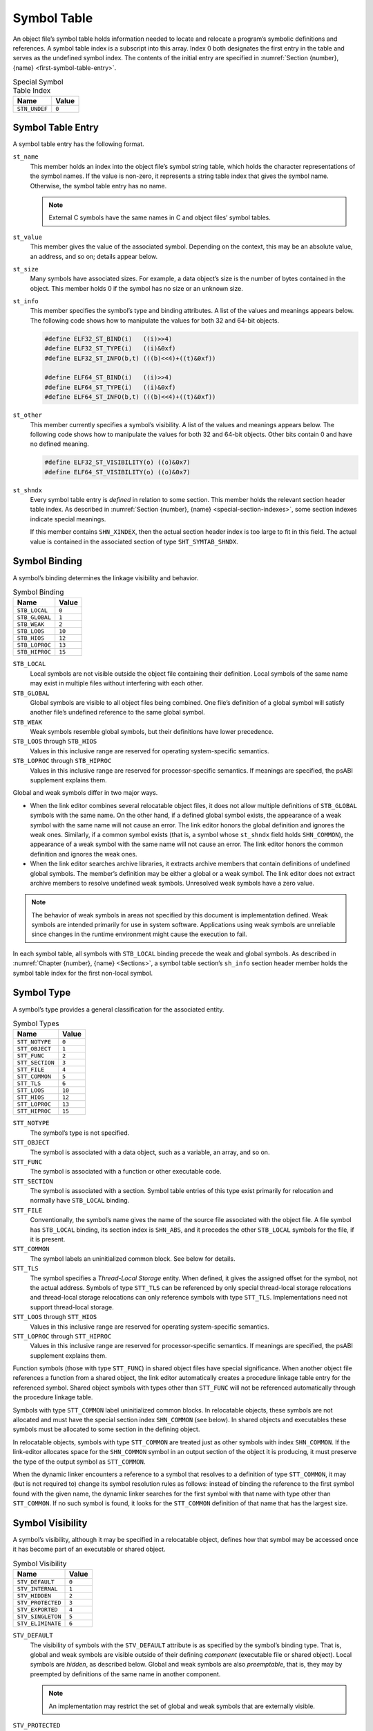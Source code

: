 .. _Symbol-Table:

************
Symbol Table
************

An object file’s symbol table holds information
needed to locate and relocate a program’s symbolic
definitions and references.
A symbol table index is a subscript into this array.
Index 0 both designates the first entry in the table
and serves as the undefined symbol index.
The contents of the initial entry are specified in
:numref:`Section {number}, {name} <first-symbol-table-entry>`.

.. tabularcolumns:: l r

.. table:: Special Symbol Table Index

   =============  =====
   Name           Value
   =============  =====
   ``STN_UNDEF``  ``0``
   =============  =====

Symbol Table Entry
==================

A symbol table entry has the following format.

.. code-block:: c
   :caption: Symbol Table Entry

   typedef struct {
       Elf32_Word     st_name;
       Elf32_Addr     st_value;
       Elf32_Word     st_size;
       unsigned char  st_info;
       unsigned char  st_other;
       Elf32_Half     st_shndx;
   } Elf32_Sym;

   typedef struct {
       Elf64_Word     st_name;
       unsigned char  st_info;
       unsigned char  st_other;
       Elf64_Half     st_shndx;
       Elf64_Addr     st_value;
       Elf64_Xword    st_size;
   } Elf64_Sym;

``st_name``
    This member holds an index into the object file’s
    symbol string table, which
    holds the character representations of the symbol names.
    If the value is non-zero, it represents a string table
    index that gives the symbol name.
    Otherwise, the symbol table entry has no name.

    .. note::

       External C symbols have the same names in C
       and object files’ symbol tables.

``st_value``
    This member gives the value of the associated symbol.
    Depending on the context, this may be an absolute value,
    an address, and so on; details appear below.

``st_size``
    Many symbols have associated sizes.
    For example, a data object’s size is the number
    of bytes contained in the object.
    This member holds 0 if the symbol has no size or an unknown size.

``st_info``
    This member specifies the symbol’s type and binding attributes.
    A list of the values and meanings appears below.
    The following code shows how to manipulate the values for
    both 32 and 64-bit objects.

    .. code-block:: c

       #define ELF32_ST_BIND(i)   ((i)>>4)
       #define ELF32_ST_TYPE(i)   ((i)&0xf)
       #define ELF32_ST_INFO(b,t) (((b)<<4)+((t)&0xf))

       #define ELF64_ST_BIND(i)   ((i)>>4)
       #define ELF64_ST_TYPE(i)   ((i)&0xf)
       #define ELF64_ST_INFO(b,t) (((b)<<4)+((t)&0xf))

``st_other``
    This member currently specifies a symbol’s visibility.
    A list of the values and meanings appears below.
    The following code shows how to manipulate the values for
    both 32 and 64-bit objects.  Other bits contain 0 and have
    no defined meaning.

    .. code-block:: c

       #define ELF32_ST_VISIBILITY(o) ((o)&0x7)
       #define ELF64_ST_VISIBILITY(o) ((o)&0x7)

``st_shndx``
    Every symbol table entry is *defined* in relation
    to some section. This member holds the relevant
    section header table index.
    As described in :numref:`Section {number}, {name} <special-section-indexes>`,
    some section indexes indicate special meanings.

    If this member contains ``SHN_XINDEX``,
    then the actual section header index is too large to fit in this field.
    The actual value is contained in the associated
    section of type ``SHT_SYMTAB_SHNDX``.

Symbol Binding
==============

A symbol’s binding determines the linkage visibility
and behavior.

.. tabularcolumns:: l r

.. table:: Symbol Binding

   ==============  ======
   Name            Value
   ==============  ======
   ``STB_LOCAL``   ``0``
   ``STB_GLOBAL``  ``1``
   ``STB_WEAK``    ``2``
   ``STB_LOOS``    ``10``
   ``STB_HIOS``    ``12``
   ``STB_LOPROC``  ``13``
   ``STB_HIPROC``  ``15``
   ==============  ======

``STB_LOCAL``
    Local symbols are not visible outside the object file
    containing their definition.
    Local symbols of the same name may exist in
    multiple files without interfering with each other.

``STB_GLOBAL``
    Global symbols are visible to all object files being combined.
    One file’s definition of a global symbol will satisfy
    another file’s undefined reference to the same global symbol.

``STB_WEAK``
    Weak symbols resemble global symbols, but their
    definitions have lower precedence.

``STB_LOOS`` through \ ``STB_HIOS``
    Values in this inclusive range
    are reserved for operating system-specific semantics.

``STB_LOPROC`` through \ ``STB_HIPROC``
    Values in this inclusive range
    are reserved for processor-specific semantics.  If meanings are
    specified, the psABI supplement explains them.

Global and weak symbols differ in two major ways.

* When the link editor combines several relocatable object files,
  it does not allow multiple definitions of ``STB_GLOBAL``
  symbols with the same name.
  On the other hand, if a defined global symbol exists,
  the appearance of a weak symbol with the same name
  will not cause an error.
  The link editor honors the global definition and ignores
  the weak ones.
  Similarly, if a common symbol exists
  (that is, a symbol whose ``st_shndx``
  field holds ``SHN_COMMON``\ ),
  the appearance of a weak symbol with the same name will
  not cause an error.
  The link editor honors the common definition and
  ignores the weak ones.

* When the link editor searches archive libraries,
  it extracts archive members that contain definitions of
  undefined global symbols.
  The member’s definition may be either a global or a weak symbol.
  The link editor does not
  extract archive members to resolve undefined weak symbols.
  Unresolved weak symbols have a zero value.

.. note::

   The behavior of weak symbols in areas not specified by this document is
   implementation defined.
   Weak symbols are intended primarily for use in system software.
   Applications using weak symbols are unreliable
   since changes in the runtime environment
   might cause the execution to fail.

In each symbol table, all symbols with ``STB_LOCAL``
binding precede the weak and global symbols.
As described in :numref:`Chapter {number}, {name} <Sections>`,
a symbol table section’s ``sh_info``
section header member holds the symbol table index
for the first non-local symbol.

Symbol Type
===========

A symbol’s type provides a general classification for
the associated entity.

.. tabularcolumns:: l r

.. table:: Symbol Types

   ===============  ======
   Name             Value
   ===============  ======
   ``STT_NOTYPE``   ``0``
   ``STT_OBJECT``   ``1``
   ``STT_FUNC``     ``2``
   ``STT_SECTION``  ``3``
   ``STT_FILE``     ``4``
   ``STT_COMMON``   ``5``
   ``STT_TLS``      ``6``
   ``STT_LOOS``     ``10``
   ``STT_HIOS``     ``12``
   ``STT_LOPROC``   ``13``
   ``STT_HIPROC``   ``15``
   ===============  ======

``STT_NOTYPE``
    The symbol’s type is not specified.

``STT_OBJECT``
    The symbol is associated with a data object,
    such as a variable, an array, and so on.

``STT_FUNC``
    The symbol is associated with a function or other executable code.

``STT_SECTION``
    The symbol is associated with a section.
    Symbol table entries of this type exist primarily for relocation
    and normally have ``STB_LOCAL`` binding.

``STT_FILE``
    Conventionally, the symbol’s name gives the name of
    the source file associated with the object file.
    A file symbol has ``STB_LOCAL``
    binding, its section index is ``SHN_ABS``,
    and it precedes the other ``STB_LOCAL``
    symbols for the file, if it is present.

``STT_COMMON``
    The symbol labels an uninitialized common block.
    See below for details.

``STT_TLS``
    The symbol specifies a *Thread-Local Storage* entity.
    When defined, it gives the assigned offset for the symbol,
    not the actual address.
    Symbols of type ``STT_TLS`` can be referenced
    by only special thread-local storage relocations
    and thread-local storage relocations can only reference
    symbols with type ``STT_TLS``.
    Implementations need not support thread-local storage.

``STT_LOOS`` through \ ``STT_HIOS``
    Values in this inclusive range
    are reserved for operating system-specific semantics.

``STT_LOPROC`` through \ ``STT_HIPROC``
    Values in this inclusive range
    are reserved for processor-specific semantics.
    If meanings are specified, the psABI supplement explains them.

Function symbols (those with type
``STT_FUNC``\ ) in shared object files have special significance.
When another object file references a function from
a shared object, the link editor automatically creates a procedure
linkage table entry for the referenced symbol.
Shared object symbols with types other than
``STT_FUNC`` will not
be referenced automatically through the procedure linkage table.

Symbols with type ``STT_COMMON`` label uninitialized
common blocks.  In relocatable objects, these symbols are
not allocated and must have the special section index
``SHN_COMMON`` (see below\ ).
In shared objects and executables these symbols must be
allocated to some section in the defining object.

In relocatable objects, symbols with type ``STT_COMMON``
are treated just as other symbols with index ``SHN_COMMON``.
If the link-editor allocates space for the ``SHN_COMMON``
symbol in an output section of the object it is producing, it
must preserve the type of the output symbol as ``STT_COMMON``.

When the dynamic linker encounters a reference to a symbol
that resolves to a definition of type ``STT_COMMON``,
it may (but is not required to) change its symbol resolution
rules as follows: instead of binding the reference to
the first symbol found with the given name, the dynamic linker searches
for the first symbol with that name with type other
than ``STT_COMMON``.  If no such symbol is found,
it looks for the ``STT_COMMON`` definition of that
name that has the largest size.

Symbol Visibility
=================

A symbol’s visibility, although it may be specified in a relocatable
object, defines how that symbol may be accessed once it has
become part of an executable or shared object.

.. tabularcolumns:: l r

.. table:: Symbol Visibility

   =================  =====
   Name               Value
   =================  =====
   ``STV_DEFAULT``    ``0``
   ``STV_INTERNAL``   ``1``
   ``STV_HIDDEN``     ``2``
   ``STV_PROTECTED``  ``3``
   ``STV_EXPORTED``   ``4``
   ``STV_SINGLETON``  ``5``
   ``STV_ELIMINATE``  ``6``
   =================  =====

``STV_DEFAULT``
    The visibility of symbols with the ``STV_DEFAULT``
    attribute is as specified by the symbol’s binding type.
    That is, global and weak symbols are visible
    outside of their defining *component*
    (executable file or shared object).
    Local symbols are *hidden*, as described below.
    Global and weak symbols are also *preemptable*,
    that is, they may by preempted by definitions of the same
    name in another component.

    .. note::

       An implementation may restrict the set of global and weak
       symbols that are externally visible.

``STV_PROTECTED``
    A symbol defined in the current component is *protected*
    if it is visible in other components but not preemptable,
    meaning that any reference to such a symbol from within the
    defining component must be resolved to the definition in
    that component, even if there is a definition in another
    component that would preempt by the default rules.
    A symbol with ``STB_LOCAL`` binding may not have
    ``STV_PROTECTED`` visibility.

    If a symbol definition with ``STV_PROTECTED`` visibility
    from a shared object is taken as resolving a reference
    from an executable or another shared object,
    the ``SHN_UNDEF`` symbol table entry created
    has ``STV_DEFAULT`` visibility.

    .. note::

       The presence of the ``STV_PROTECTED`` flag on a symbol
       in a given load module does not affect the symbol resolution
       rules for references to that symbol from outside the containing
       load module.

``STV_HIDDEN``
    A symbol defined in the current component is *hidden*
    if its name is not visible to other components.  Such a symbol
    is necessarily protected.  This attribute may be used to
    control the external interface of a component.  Note that
    an object named by such a symbol may still be referenced
    from another component if its address is passed outside.

    A hidden symbol contained in a relocatable object must be
    either removed or converted to ``STB_LOCAL`` binding
    by the link-editor when the relocatable object is included in an
    executable file or shared object.

``STV_INTERNAL``
    The meaning of this visibility attribute may be defined by psABI
    supplements to further constrain hidden symbols.  A psABI
    supplement’s definition should be such that generic tools
    can safely treat internal symbols as hidden.

    An internal symbol contained in a relocatable object must be
    either removed or converted to ``STB_LOCAL`` binding
    by the link-editor when the relocatable object is included in an
    executable file or shared object.

``STV_EXPORTED``
    This visibility attribute ensures that a symbol remains global.
    Unlike ``STV_DEFAULT`` symbols, whose visibility can be affected by
    other visibility requests, the ``STV_EXPORTED`` attribute ensures
    that the visibility of the symbol is not reduced by any other
    visibility request.

``STV_SINGLETON``
    This visibility attribute is reserved to the psABI supplements.
    If implemented, it ensures that all references within a process
    bind to a single instance of the symbol definition.

``STV_ELIMINATE``
    This visibility attribute is reserved to the psABI supplements.
    If implemented, it prevents the symbol from being written to
    the dynamic symbol table. Otherwise, it can be treated the
    same as ``STV_HIDDEN``.

None of the visibility attributes affects resolution of symbols
within an executable or shared object during link-editing -- such
resolution is controlled by the binding type.  Once the link-editor
has chosen its resolution, these attributes impose two requirements,
both based on the fact that references in the code being linked may
have been optimized to take advantage of the attributes.

* First, all of the non-default visibility attributes, when applied
  to a symbol reference, imply that a definition to satisfy that
  reference must be provided within the current executable or
  shared object.  If such a symbol reference has no definition within the
  component being linked, then the reference must have
  ``STB_WEAK`` binding and is resolved to zero.

* Second, if any reference to or definition of a name is a symbol with
  a non-default visibility attribute, the visibility attribute
  must be propagated to the resolving symbol in the linked object.
  If different visibility attributes are specified for distinct
  references to or definitions of a symbol, the most constraining
  visibility attribute must be propagated to the resolving symbol
  in the linked object.  The attributes, ordered from least
  to most constraining, are: ``STV_PROTECTED``,
  ``STV_HIDDEN``, ``STV_INTERNAL``, and ``STV_EXPORTED``.

Section Index
=============

If a symbol’s value refers to a
specific location within a section,
its section index member, ``st_shndx``,
holds an index into the section header table.
As the section moves during relocation, the symbol’s value
changes as well, and references to the symbol
continue to “point” to the same location in the program.
Some special section index values give other semantics.

``SHN_ABS``
    The symbol has an absolute value that will not change
    because of relocation.

``SHN_COMMON``
    The symbol labels a common block that has not yet been allocated.
    The symbol’s value gives alignment constraints,
    similar to a section’s
    ``sh_addralign`` member.
    The link editor will allocate the storage for the symbol
    at an address that is a multiple of
    ``st_value``.
    The symbol’s size tells how many bytes are required.
    Symbols with section index ``SHN_COMMON`` may
    appear only in relocatable objects.

``SHN_UNDEF``
    This section table index means the symbol is undefined.
    When the link editor combines this object file with
    another that defines the indicated symbol,
    this file’s references to the symbol will be linked
    to the actual definition.

``SHN_XINDEX``
    This value is an escape value.
    It indicates that the symbol refers to a specific location within a section,
    but that the section header index for that section is too large to be
    represented directly in the symbol table entry.
    The actual section header index is found in the associated
    ``SHT_SYMTAB_SHNDX`` section.
    The entries in that section correspond one to one
    with the entries in the symbol table.
    Only those entries in ``SHT_SYMTAB_SHNDX``
    that correspond to symbol table entries with ``SHN_XINDEX``
    will hold valid section header indexes;
    all other entries will have value ``0``.

.. _first-symbol-table-entry:

First Symbol Table Entry
========================

The symbol table entry for index 0 (\ ``STN_UNDEF``\ ) is reserved;
it holds the following.

.. tabularcolumns:: l r l

.. table:: First Symbol Table Entry

   ============  =============  ======================
   Name          Value          Note
   ============  =============  ======================
   ``st_name``   ``0``          No name
   ``st_value``  ``0``          Zero value
   ``st_size``   ``0``          No size
   ``st_info``   ``0``          No type, local binding
   ``st_other``  ``0``          Default visibility
   ``st_shndx``  ``SHN_UNDEF``  No section
   ============  =============  ======================

Symbol Value
============

Symbol table entries for different object file types have
slightly different interpretations for the ``st_value`` member.

* In relocatable files, ``st_value`` holds alignment constraints for a symbol
  whose section index is ``SHN_COMMON``.

* In relocatable files, ``st_value`` holds
  a section offset for a defined symbol.
  ``st_value`` is an offset from the beginning of the section that
  ``st_shndx`` identifies.

* In executable and shared object files,
  ``st_value`` holds a virtual address.
  To make these files’ symbols more useful
  for the dynamic linker, the section offset (file interpretation)
  gives way to a virtual address (memory interpretation)
  for which the section number is irrelevant.

Despite this difference in interpretation, the ``st_value`` for a given
symbol conveys the same meaning across the different ELF object types.
The different interpretation for relocatable, and the other object
types, allows for efficient access by the link-editor, as well
as by the runtime linker, in their respective contexts.
